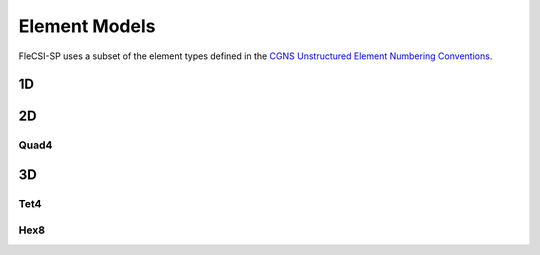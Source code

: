 .. |br| raw:: html

   <br />

.. _models:

Element Models
**************

FleCSI-SP uses a subset of the element types defined in
the `CGNS Unstructured Element Numbering Conventions
<https://cgns.github.io/CGNS_docs_current/sids/conv.html>`_.

1D
++

2D
++

Quad4
=====

.. tikz::
  :include: models/quad.tikz
  :xscale: 35
  :align: left


3D
++

Tet4
====

.. tikz::
  :include: models/tet.tikz
  :xscale: 50
  :align: left

Hex8
====

.. tikz::
  :include: models/hex.tikz
  :xscale: 50
  :align: left


.. vim: set tabstop=2 shiftwidth=2 expandtab fo=cqt tw=72 :
